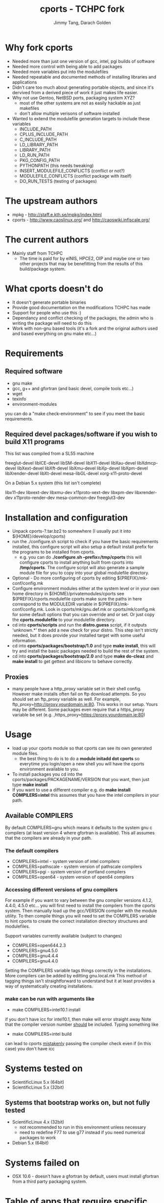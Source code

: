 #+TITLE: cports - TCHPC fork
#+EMAIL: jtang@tchpc.tcd.ie,darach@tchpc.tcd.ie
#+AUTHOR: Jimmy Tang, Darach Golden
#+OPTIONS: ^:nil
#+LINK_HOME: Readme.html

* Why fork cports
 - Needed more than just one version of gcc, intel, pgi builds of
   software
 - Needed more control with being able to add packages
 - Needed more variables put into the modulefiles
 - Needed repeatable and documented methods of installing libraries
   and applications
 - Didn't care too much about generating portable objects, and since
   it's dervived from a derived piece of work it just makes life
   easier.
 - Why not use Gentoo, NetBSD ports, packaging system XYZ?
   - most of the other systems are not as easily hackable as just
     makefiles
   - don't allow multiple verisons of software installed
 - Wanted to extend the modulefile generation targets to include these
   variables
  - INCLUDE_PATH 
  - CPLUS_INCLUDE_PATH 
  - C_INCLUDE_PATH 
  - LD_LIBRARY_PATH
  - LIBRARY_PATH
  - LD_RUN_PATH
  - PKG_CONFIG_PATH
  - PYTHONPATH (this needs tweaking)
  - INSERT_MODULEFILE_CONFLICTS (conflict or not?)
  - MODULEFILE_CONFLICTS (conflict package with itself)
  - DO_RUN_TESTS (testing of packages)
* The upstream authors
  - mpkg - http://staff.e.kth.se/mpkg/index.html
  - cports - http://www.caoslinux.org/ and http://caoswiki.infiscale.org/
* The current authors
 - Mainly staff from TCHPC
   - The time is paid for by eINIS, HPCE2, OIP and maybe one or two
     other projects that may be benefitting from the results of this
     build/package system.
* What cports doesn't do 
 - It doesn't generate portable binaries
 - Provide good documentation on the modifications TCHPC has made
 - Support for people who use this :)
 - Dependancy and conflict checking of the packages, the admin who is
   writing the package will need to do this
 - Work with non-gnu based tools (it's a fork and the original authors
   used and based everything on gnu make etc...)
* Requirements
** Required software
 - gnu make
 - gcc, g++ and gfortran (and basic devel, compile tools etc...)
 - wget
 - texinfo
 - environment-modules

you can do a "make check-environment" to see if you meet the basic
requirements.

** Required devel packages/software if you wish to build X11 programs

This list was compiled from a SL55 machine

freeglut-devel
libICE-devel
libSM-devel
libX11-devel
libXau-devel
libXdmcp-devel
libXext-devel
libXft-devel
libXmu-devel
libXp-devel
libXpm-devel
libXrender-devel
libXt-devel
mesa-libGL-devel
xorg-x11-proto-devel

On a Debian 5.x system (this list isn't complete)

libx11-dev
libxext-dev
libxmu-dev
x11proto-xext-dev
libxpm-dev
libxrender-dev
x11proto-render-dev
mesa-common-dev
freeglut3-dev

* Installation and configuration
  - Unpack cports-?.tar.bz2 to somewhere (I usually put it into
    ${HOME}/develop/cports)
  - run the ./configure.sh script to check if you have the basic
    requirements installed, this configure script will also setup a
    default install prefix for the programs to be installed from
    cports.
    - e.g. you can do *./configure.sh --prefix=/tmp/cports* this will
      configure cports to install anything built from cports into
      */tmp/cports*. The configure script will also generate a sample
      module file for you to copy into your global modulefile
      directory.
  - Optional - Do more configuring of cports by editing
     ${PREFIX}/mk-conf/config.mk
  - Configure environment modules either at the system level or in
    your own home directory in ${HOME}/privatemodules/cports see
    ${PREFIX}/cports.modulefile cports make sure the paths in here
    correspond to the MODULEDIR variable in
    ${PREFIX}/mk-conf/config.mk. Look in cports/mk/gnu.def.mk or
    cports/mk/config.mk for some default options that you can override
    and or set. Or just copy the *cports.modulefile* to your
    modulefile directory.
  - cd into *cports/scripts* and run the *distro.guess* script, if it
    outputs 'unknown.*' then add a new check for your distro. This
    step isn't strictly needed, but it does provide your installed
    target with some useful information.
  - cd into *cports/packages/bootstrap/1.0* and type *make install*,
    this will try and install the basic packages needed to build the
    rest of the system.
  - cd into *cports/packages/bootstrap/2.0* and type *make do-cleaz*
    and *make install* to get gettext and libiconv to behave
    correctly.
** Proxies
   - many people have a http_proxy variable set in their shell config.
     However make installs often fail on ftp download attempts. So you
     should set an ftp_proxy variable as well.  For example,
     ftp_proxy=http://proxy.yourdomain.ie:80.  This works in our
     setup. Yours may be different. Some packages even require that a
     https_proxy variable be set
     (e.g. ,https_proxy=https://proxy.yourdomain.ie:80)

* Usage
 - load up your cports module so that cports can see its own generated
   module files. 
   - the best thing to do is to do a *module initadd dot cports* so
     everytime you login/open a new shell you will have the cports
     environment available to you.
 - To install packages you cd into the
   cports/packages/PACKAGENAME/VERSION that you want, then just type
   *make install*
 - If you want to use a different compiler e.g. do *make install
   COMPILERS=intel* this assumes that you have the intel compilers in
   your path.
** Available COMPILERS
By default COMPILERS=gnu which means it defaults to the system gnu c
compilers (at least version 4 where gfortran is available). This all
assumes that the compilers are already in your path.
*** The default compilers
 - COMPILERS=intel - system version of intel compilers
 - COMPILERS=pathscale - system version of pathscale compilers
 - COMPILERS=pgi - system version of portland compilers
 - COMPILERS=open64 - system version of open64 compilers
*** Accessing different versions of gnu compilers
For example if you want to vary between the gnu compiler versions
4.1.2, 4.4.0, 4.5.0 etc... you will first need to install the
compilers from the cports system. Then manually load up the
gcc/VERSION compiler with the module utility. To then compile things
you will need to set the COMPILERS variable to hint cports to create
the correct installation directory structures and modulefiles.

Support variables currently available (subject to changes)

  - COMPILERS=open644.2.3
  - COMPILERS=gnu4.5.0
  - COMPILERS=gnu4.4.4
  - COMPILERS=gnu4.4.0

Setting the COMPILERS variable tags things correctly in the
installations. More compilers can be added by editting gnu.local.mk
This method of tagging things isn't straightforward to understand but
it at least provides a way of systematically creating installations.

*** make can be run with arguments like 
	- make COMPILERS=intel10.1 install
    if you don't have icc for intel10.1, then make will error straight 
    away
    Note that the compiler version number _should_ be included.
    Typing something like
	- make COMPILERS=intel build
    can lead to cports _mistakenly_ passing the compiler check even
    if (in this case) you don't have icc

* Systems tested on
 - ScientificLinux 5.x (64bit)
 - ScientificLinux 5.x (32bit)
** Systems that bootstrap works on, but not fully tested
 - ScientificLinux 4.x (32bit)
   - not recommended to run in this environment unless necessary
   - need to redefine F77 to use g77 instead if you need numerical packages to work
 - Debian 5.x (64bit)
* Systems failed on
- OSX 10.6 - doesn't have a gfortran by default, users must install
  gfortran from a third party packaging system.
* Table of apps that require specific compilers 
The reference compiler is gcc 4.1.2, we assume all apps compile with
gcc 4.1.2 unless otherwise stated

| App           | gcc 4.3.2 | gcc 4.5.1 |
|---------------+-----------+-----------|
| stressapptest |           | x         |
| RDKit         | x         |           |
| abyss         |           | x         |
* Table of apps that fail to build on certain systems
| App    | debian5.0 | sl5 |
|--------+-----------+-----|
| open64 | x         |     |
* List of apps that are binary installs
 - darcs
 - ghc
* Changelog - OLD
- Fork of cports from caoslinux, which in turn is a fork of mpkg
- Fix up modulefile naming convention
- Fix up current target to add symlink to modulefile as well
  - reverted the linking to modulefile, it breaks things
  - also added uncurrent target
- Added open64 COMPILERS option
- Added F90 variables, to make sure a fortran90 compiler is selected when needed
- Extended the modulefile generation targets to include these variables
  - INCLUDE_PATH
  - CPLUS_INCLUDE_PATH
  - C_INCLUDE_PATH
  - LD_LIBRARY_PATH
  - LIBRARY_PATH
  - LD_RUN_PATH
  - PKG_CONFIG_PATH
  - PYTHONPATH
- New packages that TCHPC finds useful
- Added R modules in the same style the perl modules for convenience


* Misc Notes
 - [[file:Todo.org][TODO]]
 - [[file:Packages.org][Packages]]
** Key packages to install - jtang
Some packages that tend to get installed quite early and quickly.
- R
- Octave
- Emacs
- topgit/git
- Grace
- OpenMPI
- Scipy/Numpy
- Mercurial
- Fossil
